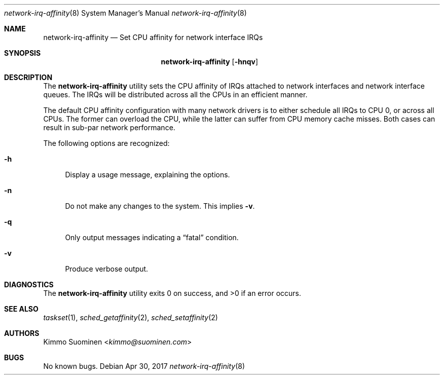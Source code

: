 .\"
.\" Copyright (c) 2017 Kimmo Suominen
.\" All rights reserved.
.\"
.\" Redistribution and use in source and binary forms, with or without
.\" modification, are permitted provided that the following conditions
.\" are met:
.\" 1. Redistributions of source code must retain the above copyright
.\"    notice, this list of conditions and the following disclaimer.
.\" 2. Redistributions in binary form must reproduce the above copyright
.\"    notice, this list of conditions and the following disclaimer in the
.\"    documentation and/or other materials provided with the distribution.
.\"
.\" THIS SOFTWARE IS PROVIDED BY THE AUTHOR ``AS IS'' AND ANY EXPRESS
.\" OR IMPLIED WARRANTIES, INCLUDING, BUT NOT LIMITED TO, THE IMPLIED
.\" WARRANTIES OF MERCHANTABILITY AND FITNESS FOR A PARTICULAR PURPOSE
.\" ARE DISCLAIMED.  IN NO EVENT SHALL THE AUTHOR BE LIABLE FOR ANY
.\" DIRECT, INDIRECT, INCIDENTAL, SPECIAL, EXEMPLARY, OR CONSEQUENTIAL
.\" DAMAGES (INCLUDING, BUT NOT LIMITED TO, PROCUREMENT OF SUBSTITUTE
.\" GOODS OR SERVICES; LOSS OF USE, DATA, OR PROFITS; OR BUSINESS
.\" INTERRUPTION) HOWEVER CAUSED AND ON ANY THEORY OF LIABILITY, WHETHER
.\" IN CONTRACT, STRICT LIABILITY, OR TORT (INCLUDING NEGLIGENCE OR
.\" OTHERWISE) ARISING IN ANY WAY OUT OF THE USE OF THIS SOFTWARE, EVEN
.\" IF ADVISED OF THE POSSIBILITY OF SUCH DAMAGE.
.\"
.Dd Apr 30, 2017
.Dt network-irq-affinity 8
.Os
.Sh NAME 
.Nm network-irq-affinity
.Nd Set CPU affinity for network interface IRQs
.Sh SYNOPSIS
.Nm
.Op Fl hnqv
.Sh DESCRIPTION
The
.Nm
utility sets the CPU affinity of IRQs attached to network interfaces and
network interface queues. The IRQs will be distributed across all the CPUs
in an efficient manner.
.Pp
The default CPU affinity configuration with many network drivers is to
either schedule all IRQs to CPU 0, or across all CPUs. The former can
overload the CPU, while the latter can suffer from CPU memory cache
misses. Both cases can result in sub-par network performance.
.Pp
The following options are recognized:
.Bl -tag -width xx
.It Fl h
Display a usage message, explaining the options.
.It Fl n
Do not make any changes to the system. This implies
.Fl v .
.It Fl q
Only output messages indicating a
.Dq fatal
condition.
.It Fl v
Produce verbose output.
.El
.Sh DIAGNOSTICS
.Ex -std
.Sh SEE ALSO
.Xr taskset 1 ,
.Xr sched_getaffinity 2 ,
.Xr sched_setaffinity 2
.Sh AUTHORS
.An "Kimmo Suominen" Aq Mt kimmo\(atsuominen.com
.Sh BUGS
No known bugs.
